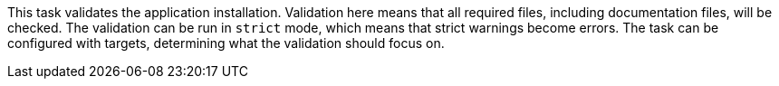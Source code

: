 This task validates the application installation. 
Validation here means that all required files, including documentation files, will be checked. 
The validation can be run in `strict` mode, which means that strict warnings become errors. 
The task can be configured with targets, determining what the validation should focus on. 
